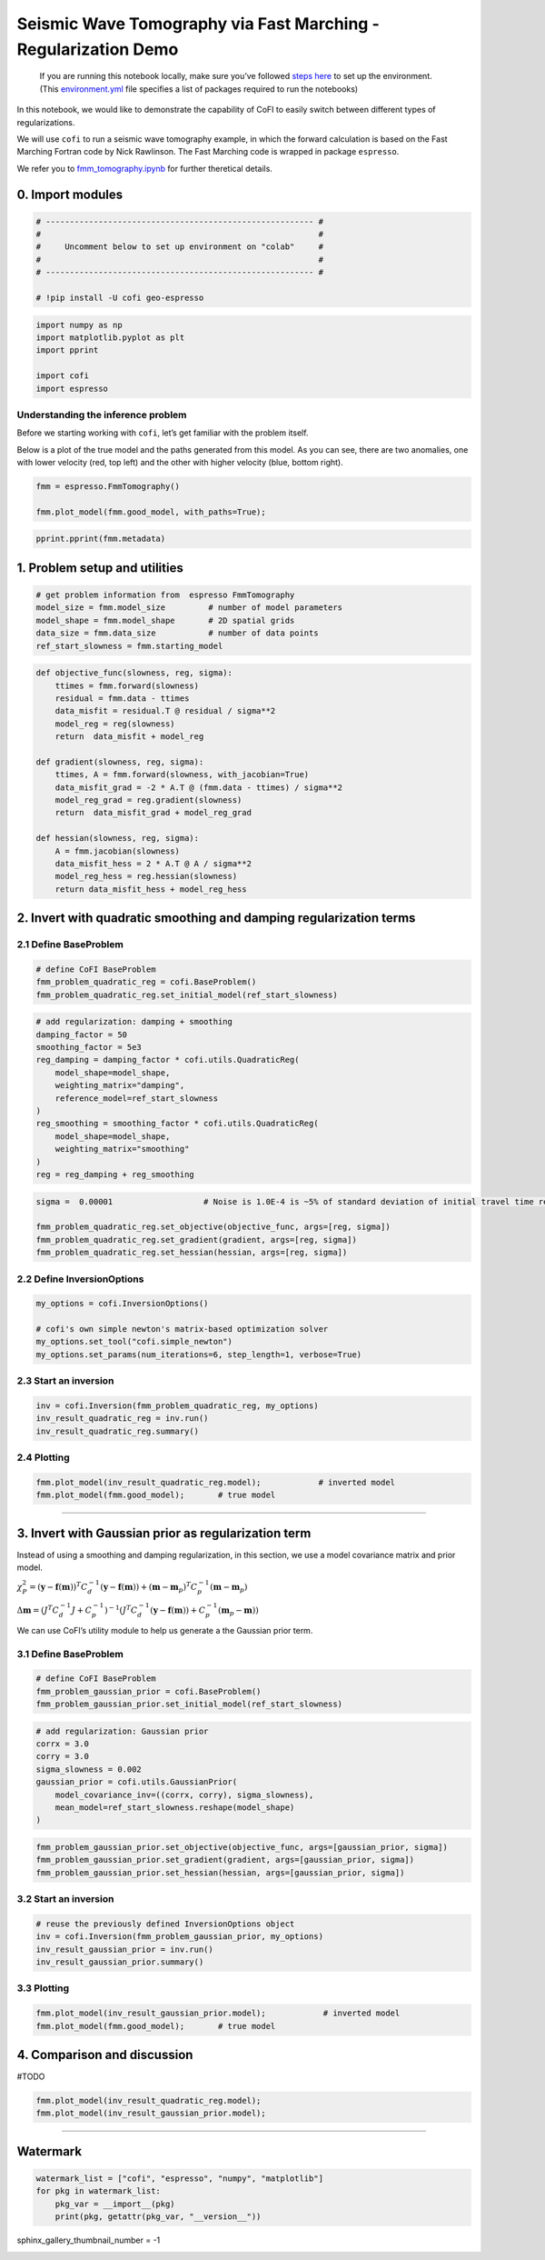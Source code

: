 
.. DO NOT EDIT.
.. THIS FILE WAS AUTOMATICALLY GENERATED BY SPHINX-GALLERY.
.. TO MAKE CHANGES, EDIT THE SOURCE PYTHON FILE:
.. "examples/generated/synth_data/fmm_tomography_regularization_discussion.py"
.. LINE NUMBERS ARE GIVEN BELOW.

.. only:: html

    .. note::
        :class: sphx-glr-download-link-note

        :ref:`Go to the end <sphx_glr_download_examples_generated_synth_data_fmm_tomography_regularization_discussion.py>`
        to download the full example code

.. rst-class:: sphx-glr-example-title

.. _sphx_glr_examples_generated_synth_data_fmm_tomography_regularization_discussion.py:


Seismic Wave Tomography via Fast Marching - Regularization Demo
===============================================================

.. GENERATED FROM PYTHON SOURCE LINES 9-14

|Open In Colab|

.. |Open In Colab| image:: https://img.shields.io/badge/open%20in-Colab-b5e2fa?logo=googlecolab&style=flat-square&color=ffd670
   :target: https://colab.research.google.com/github/inlab-geo/cofi-examples/blob/main/examples/fmm_tomography/fmm_tomography.ipynb


.. GENERATED FROM PYTHON SOURCE LINES 17-36

.. raw:: html

   <!-- Again, please don't touch the markdown cell above. We'll generate badge 
        automatically from the above cell. -->

.. raw:: html

   <!-- This cell describes things related to environment setup, so please add more text 
        if something special (not listed below) is needed to run this notebook -->

..

   If you are running this notebook locally, make sure you’ve followed
   `steps
   here <https://github.com/inlab-geo/cofi-examples#run-the-examples-with-cofi-locally>`__
   to set up the environment. (This
   `environment.yml <https://github.com/inlab-geo/cofi-examples/blob/main/envs/environment.yml>`__
   file specifies a list of packages required to run the notebooks)


.. GENERATED FROM PYTHON SOURCE LINES 39-54

.. raw:: html

   <!-- TODO - background introduction for this problem. -->

In this notebook, we would like to demonstrate the capability of CoFI to
easily switch between different types of regularizations.

We will use ``cofi`` to run a seismic wave tomography example, in which
the forward calculation is based on the Fast Marching Fortran code by
Nick Rawlinson. The Fast Marching code is wrapped in package
``espresso``.

We refer you to `fmm_tomography.ipynb <./fmm_tomography.ipynb>`__ for
further theretical details.


.. GENERATED FROM PYTHON SOURCE LINES 57-60

0. Import modules
-----------------


.. GENERATED FROM PYTHON SOURCE LINES 60-69

.. code-block:: default


    # -------------------------------------------------------- #
    #                                                          #
    #     Uncomment below to set up environment on "colab"     #
    #                                                          #
    # -------------------------------------------------------- #

    # !pip install -U cofi geo-espresso








.. GENERATED FROM PYTHON SOURCE LINES 71-79

.. code-block:: default


    import numpy as np
    import matplotlib.pyplot as plt
    import pprint

    import cofi
    import espresso








.. GENERATED FROM PYTHON SOURCE LINES 84-94

Understanding the inference problem
~~~~~~~~~~~~~~~~~~~~~~~~~~~~~~~~~~~

Before we starting working with ``cofi``, let’s get familiar with the
problem itself.

Below is a plot of the true model and the paths generated from this
model. As you can see, there are two anomalies, one with lower velocity
(red, top left) and the other with higher velocity (blue, bottom right).


.. GENERATED FROM PYTHON SOURCE LINES 94-99

.. code-block:: default


    fmm = espresso.FmmTomography()

    fmm.plot_model(fmm.good_model, with_paths=True);




.. image-sg:: /examples/generated/synth_data/images/sphx_glr_fmm_tomography_regularization_discussion_001.png
   :alt: fmm tomography regularization discussion
   :srcset: /examples/generated/synth_data/images/sphx_glr_fmm_tomography_regularization_discussion_001.png
   :class: sphx-glr-single-img


.. rst-class:: sphx-glr-script-out

 .. code-block:: none

     New data set has:
     10  receivers
     10  sources
     100  travel times
     Range of travel times:  0.008911182496368759 0.0153757024856463 
     Mean travel time: 0.01085811731230709
    Trying to fix now...
    Execute permission given to fm2dss.o.

    <Axes: xlabel='x (km)', ylabel='y (km)'>



.. GENERATED FROM PYTHON SOURCE LINES 101-104

.. code-block:: default


    pprint.pprint(fmm.metadata)





.. rst-class:: sphx-glr-script-out

 .. code-block:: none

    {'author_names': ['Nick Rawlinson', 'Malcolm Sambridge'],
     'citations': [('Rawlinson, N., de Kool, M. and Sambridge, M., 2006. Seismic '
                    'wavefront tracking in 3-D heterogeneous media: applications '
                    'with multiple data classes, Explor. Geophys., 37, 322-330.',
                    ''),
                   ('Rawlinson, N. and Urvoy, M., 2006. Simultaneous inversion of '
                    'active and passive source datasets for 3-D seismic structure '
                    'with application to Tasmania, Geophys. Res. Lett., 33 L24313',
                    '10.1029/2006GL028105'),
                   ('de Kool, M., Rawlinson, N. and Sambridge, M. 2006. A '
                    'practical grid based method for tracking multiple refraction '
                    'and reflection phases in 3D heterogeneous media, Geophys. J. '
                    'Int., 167, 253-270',
                    ''),
                   ('Saygin, E. 2007. Seismic receiver and noise correlation based '
                    'studies in Australia, PhD thesis, Australian National '
                    'University.',
                    '10.25911/5d7a2d1296f96')],
     'contact_email': 'Malcolm.Sambridge@anu.edu.au',
     'contact_name': 'Malcolm Sambridge',
     'linked_sites': [('Software published on iEarth',
                       'http://iearth.edu.au/codes/FMTOMO/')],
     'problem_short_description': 'The wave front tracker routines solves boundary '
                                  'value ray tracing problems into 2D '
                                  'heterogeneous wavespeed media, defined by '
                                  'continuously varying velocity model calculated '
                                  'by 2D cubic B-splines.',
     'problem_title': 'Fast Marching Wave Front Tracking'}




.. GENERATED FROM PYTHON SOURCE LINES 109-112

1. Problem setup and utilities
------------------------------


.. GENERATED FROM PYTHON SOURCE LINES 112-119

.. code-block:: default


    # get problem information from  espresso FmmTomography
    model_size = fmm.model_size         # number of model parameters
    model_shape = fmm.model_shape       # 2D spatial grids
    data_size = fmm.data_size           # number of data points
    ref_start_slowness = fmm.starting_model








.. GENERATED FROM PYTHON SOURCE LINES 121-141

.. code-block:: default


    def objective_func(slowness, reg, sigma):
        ttimes = fmm.forward(slowness)
        residual = fmm.data - ttimes
        data_misfit = residual.T @ residual / sigma**2
        model_reg = reg(slowness)
        return  data_misfit + model_reg

    def gradient(slowness, reg, sigma):
        ttimes, A = fmm.forward(slowness, with_jacobian=True)
        data_misfit_grad = -2 * A.T @ (fmm.data - ttimes) / sigma**2
        model_reg_grad = reg.gradient(slowness)
        return  data_misfit_grad + model_reg_grad

    def hessian(slowness, reg, sigma):
        A = fmm.jacobian(slowness)
        data_misfit_hess = 2 * A.T @ A / sigma**2 
        model_reg_hess = reg.hessian(slowness)
        return data_misfit_hess + model_reg_hess








.. GENERATED FROM PYTHON SOURCE LINES 146-152

2. Invert with quadratic smoothing and damping regularization terms
-------------------------------------------------------------------

2.1 Define BaseProblem
~~~~~~~~~~~~~~~~~~~~~~


.. GENERATED FROM PYTHON SOURCE LINES 152-157

.. code-block:: default


    # define CoFI BaseProblem
    fmm_problem_quadratic_reg = cofi.BaseProblem()
    fmm_problem_quadratic_reg.set_initial_model(ref_start_slowness)








.. GENERATED FROM PYTHON SOURCE LINES 159-174

.. code-block:: default


    # add regularization: damping + smoothing
    damping_factor = 50
    smoothing_factor = 5e3
    reg_damping = damping_factor * cofi.utils.QuadraticReg(
        model_shape=model_shape, 
        weighting_matrix="damping", 
        reference_model=ref_start_slowness
    )
    reg_smoothing = smoothing_factor * cofi.utils.QuadraticReg(
        model_shape=model_shape,
        weighting_matrix="smoothing"
    )
    reg = reg_damping + reg_smoothing








.. GENERATED FROM PYTHON SOURCE LINES 176-183

.. code-block:: default


    sigma =  0.00001                   # Noise is 1.0E-4 is ~5% of standard deviation of initial travel time residuals

    fmm_problem_quadratic_reg.set_objective(objective_func, args=[reg, sigma])
    fmm_problem_quadratic_reg.set_gradient(gradient, args=[reg, sigma])
    fmm_problem_quadratic_reg.set_hessian(hessian, args=[reg, sigma])








.. GENERATED FROM PYTHON SOURCE LINES 188-191

2.2 Define InversionOptions
~~~~~~~~~~~~~~~~~~~~~~~~~~~


.. GENERATED FROM PYTHON SOURCE LINES 191-198

.. code-block:: default


    my_options = cofi.InversionOptions()

    # cofi's own simple newton's matrix-based optimization solver
    my_options.set_tool("cofi.simple_newton")
    my_options.set_params(num_iterations=6, step_length=1, verbose=True)








.. GENERATED FROM PYTHON SOURCE LINES 203-206

2.3 Start an inversion
~~~~~~~~~~~~~~~~~~~~~~


.. GENERATED FROM PYTHON SOURCE LINES 206-211

.. code-block:: default


    inv = cofi.Inversion(fmm_problem_quadratic_reg, my_options)
    inv_result_quadratic_reg = inv.run()
    inv_result_quadratic_reg.summary()





.. rst-class:: sphx-glr-script-out

 .. code-block:: none

    Iteration #0, updated objective function value: 1787.077540309464
    Iteration #1, updated objective function value: 121.06987606708292
    Iteration #2, updated objective function value: 5.825780480486444
    Iteration #3, updated objective function value: 3.671788666778372
    Iteration #4, updated objective function value: 1.607554713000219
    Iteration #5, updated objective function value: 2.7445114317373114
    ============================
    Summary for inversion result
    ============================
    SUCCESS
    ----------------------------
    model: [0.00048381 0.00048191 0.00048029 ... 0.00050748 0.00050694 0.00050628]
    num_iterations: 5
    objective_val: 2.7445114317373114
    n_obj_evaluations: 7
    n_grad_evaluations: 6
    n_hess_evaluations: 6




.. GENERATED FROM PYTHON SOURCE LINES 216-219

2.4 Plotting
~~~~~~~~~~~~


.. GENERATED FROM PYTHON SOURCE LINES 219-223

.. code-block:: default


    fmm.plot_model(inv_result_quadratic_reg.model);            # inverted model
    fmm.plot_model(fmm.good_model);       # true model




.. rst-class:: sphx-glr-horizontal


    *

      .. image-sg:: /examples/generated/synth_data/images/sphx_glr_fmm_tomography_regularization_discussion_002.png
         :alt: fmm tomography regularization discussion
         :srcset: /examples/generated/synth_data/images/sphx_glr_fmm_tomography_regularization_discussion_002.png
         :class: sphx-glr-multi-img

    *

      .. image-sg:: /examples/generated/synth_data/images/sphx_glr_fmm_tomography_regularization_discussion_003.png
         :alt: fmm tomography regularization discussion
         :srcset: /examples/generated/synth_data/images/sphx_glr_fmm_tomography_regularization_discussion_003.png
         :class: sphx-glr-multi-img


.. rst-class:: sphx-glr-script-out

 .. code-block:: none


    <Axes: xlabel='x (km)', ylabel='y (km)'>



.. GENERATED FROM PYTHON SOURCE LINES 228-246

--------------

3. Invert with Gaussian prior as regularization term
----------------------------------------------------

Instead of using a smoothing and damping regularization, in this
section, we use a model covariance matrix and prior model.

:math:`\chi_{P}^{2}=\left(\mathbf{y} -\mathbf{f}(\mathbf{m})\right)^T C_d^{-1} \left(\mathbf{y} -\mathbf{f}(\mathbf{m})\right) + \left( \mathbf{m} - \mathbf{m}_p \right)^T C_p^{-1} \left( \mathbf{m} - \mathbf{m}_p \right)`

:math:`\Delta \mathbf{m}= ({J}^T {C}_d^{-1} {J}+{C}_p^{-1})^{-1} ({J}^T{C}_d^{-1} (\mathbf{y}-\mathbf{f}(\mathbf{m}))+{C}_p^{-1}(\mathbf{m}_p-\mathbf{m}))`

We can use CoFI’s utility module to help us generate a the Gaussian
prior term.

3.1 Define BaseProblem
~~~~~~~~~~~~~~~~~~~~~~


.. GENERATED FROM PYTHON SOURCE LINES 246-251

.. code-block:: default


    # define CoFI BaseProblem
    fmm_problem_gaussian_prior = cofi.BaseProblem()
    fmm_problem_gaussian_prior.set_initial_model(ref_start_slowness)








.. GENERATED FROM PYTHON SOURCE LINES 253-263

.. code-block:: default


    # add regularization: Gaussian prior
    corrx = 3.0
    corry = 3.0
    sigma_slowness = 0.002
    gaussian_prior = cofi.utils.GaussianPrior(
        model_covariance_inv=((corrx, corry), sigma_slowness),
        mean_model=ref_start_slowness.reshape(model_shape)
    )








.. GENERATED FROM PYTHON SOURCE LINES 265-270

.. code-block:: default


    fmm_problem_gaussian_prior.set_objective(objective_func, args=[gaussian_prior, sigma])
    fmm_problem_gaussian_prior.set_gradient(gradient, args=[gaussian_prior, sigma])
    fmm_problem_gaussian_prior.set_hessian(hessian, args=[gaussian_prior, sigma])








.. GENERATED FROM PYTHON SOURCE LINES 275-278

3.2 Start an inversion
~~~~~~~~~~~~~~~~~~~~~~


.. GENERATED FROM PYTHON SOURCE LINES 278-284

.. code-block:: default


    # reuse the previously defined InversionOptions object
    inv = cofi.Inversion(fmm_problem_gaussian_prior, my_options)
    inv_result_gaussian_prior = inv.run()
    inv_result_gaussian_prior.summary()





.. rst-class:: sphx-glr-script-out

 .. code-block:: none

    Iteration #0, updated objective function value: 2506.4853690587847
    Iteration #1, updated objective function value: 1024.9309152365797
    Iteration #2, updated objective function value: 977.4811110047494
    Iteration #3, updated objective function value: 976.6662653781226
    Iteration #4, updated objective function value: 975.999885790021
    Iteration #5, updated objective function value: 976.2098353866515
    ============================
    Summary for inversion result
    ============================
    SUCCESS
    ----------------------------
    model: [0.00049665 0.00049542 0.00049382 ... 0.00050314 0.0005023  0.00050166]
    num_iterations: 5
    objective_val: 976.2098353866515
    n_obj_evaluations: 7
    n_grad_evaluations: 6
    n_hess_evaluations: 6




.. GENERATED FROM PYTHON SOURCE LINES 289-292

3.3 Plotting
~~~~~~~~~~~~


.. GENERATED FROM PYTHON SOURCE LINES 292-296

.. code-block:: default


    fmm.plot_model(inv_result_gaussian_prior.model);            # inverted model
    fmm.plot_model(fmm.good_model);       # true model




.. rst-class:: sphx-glr-horizontal


    *

      .. image-sg:: /examples/generated/synth_data/images/sphx_glr_fmm_tomography_regularization_discussion_004.png
         :alt: fmm tomography regularization discussion
         :srcset: /examples/generated/synth_data/images/sphx_glr_fmm_tomography_regularization_discussion_004.png
         :class: sphx-glr-multi-img

    *

      .. image-sg:: /examples/generated/synth_data/images/sphx_glr_fmm_tomography_regularization_discussion_005.png
         :alt: fmm tomography regularization discussion
         :srcset: /examples/generated/synth_data/images/sphx_glr_fmm_tomography_regularization_discussion_005.png
         :class: sphx-glr-multi-img


.. rst-class:: sphx-glr-script-out

 .. code-block:: none


    <Axes: xlabel='x (km)', ylabel='y (km)'>



.. GENERATED FROM PYTHON SOURCE LINES 301-306

4. Comparison and discussion
----------------------------

#TODO


.. GENERATED FROM PYTHON SOURCE LINES 306-310

.. code-block:: default


    fmm.plot_model(inv_result_quadratic_reg.model);
    fmm.plot_model(inv_result_gaussian_prior.model);




.. rst-class:: sphx-glr-horizontal


    *

      .. image-sg:: /examples/generated/synth_data/images/sphx_glr_fmm_tomography_regularization_discussion_006.png
         :alt: fmm tomography regularization discussion
         :srcset: /examples/generated/synth_data/images/sphx_glr_fmm_tomography_regularization_discussion_006.png
         :class: sphx-glr-multi-img

    *

      .. image-sg:: /examples/generated/synth_data/images/sphx_glr_fmm_tomography_regularization_discussion_007.png
         :alt: fmm tomography regularization discussion
         :srcset: /examples/generated/synth_data/images/sphx_glr_fmm_tomography_regularization_discussion_007.png
         :class: sphx-glr-multi-img


.. rst-class:: sphx-glr-script-out

 .. code-block:: none


    <Axes: xlabel='x (km)', ylabel='y (km)'>



.. GENERATED FROM PYTHON SOURCE LINES 315-328

--------------

Watermark
---------

.. raw:: html

   <!-- Feel free to add more modules in the watermark_list below, if more packages are used -->

.. raw:: html

   <!-- Otherwise please leave the below code cell unchanged -->


.. GENERATED FROM PYTHON SOURCE LINES 328-334

.. code-block:: default


    watermark_list = ["cofi", "espresso", "numpy", "matplotlib"]
    for pkg in watermark_list:
        pkg_var = __import__(pkg)
        print(pkg, getattr(pkg_var, "__version__"))





.. rst-class:: sphx-glr-script-out

 .. code-block:: none

    cofi 0.2.2
    espresso 0.3.9
    numpy 1.24.3
    matplotlib 3.7.1




.. GENERATED FROM PYTHON SOURCE LINES 335-335

sphinx_gallery_thumbnail_number = -1


.. rst-class:: sphx-glr-timing

   **Total running time of the script:** ( 0 minutes  52.563 seconds)


.. _sphx_glr_download_examples_generated_synth_data_fmm_tomography_regularization_discussion.py:

.. only:: html

  .. container:: sphx-glr-footer sphx-glr-footer-example




    .. container:: sphx-glr-download sphx-glr-download-python

      :download:`Download Python source code: fmm_tomography_regularization_discussion.py <fmm_tomography_regularization_discussion.py>`

    .. container:: sphx-glr-download sphx-glr-download-jupyter

      :download:`Download Jupyter notebook: fmm_tomography_regularization_discussion.ipynb <fmm_tomography_regularization_discussion.ipynb>`


.. only:: html

 .. rst-class:: sphx-glr-signature

    `Gallery generated by Sphinx-Gallery <https://sphinx-gallery.github.io>`_
